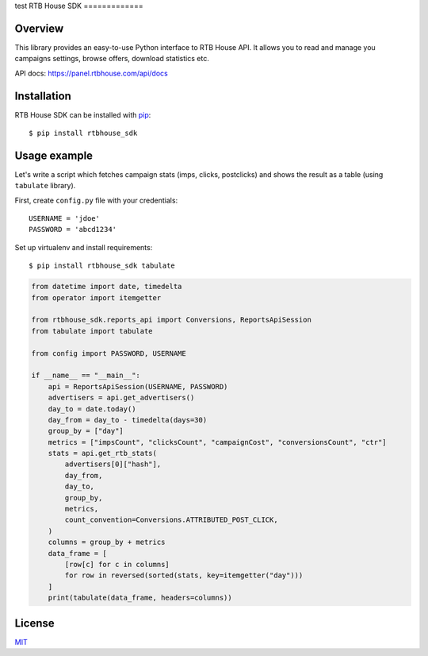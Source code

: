 test
RTB House SDK
=============

Overview
--------

This library provides an easy-to-use Python interface to RTB House API. It allows you to read and manage you campaigns settings, browse offers, download statistics etc.

API docs: https://panel.rtbhouse.com/api/docs

Installation
------------

RTB House SDK can be installed with `pip <https://pip.pypa.io/>`_: ::

    $ pip install rtbhouse_sdk


Usage example
-------------

Let's write a script which fetches campaign stats (imps, clicks, postclicks) and shows the result as a table (using ``tabulate`` library).

First, create ``config.py`` file with your credentials: ::

    USERNAME = 'jdoe'
    PASSWORD = 'abcd1234'


Set up virtualenv and install requirements: ::

    $ pip install rtbhouse_sdk tabulate


.. code-block:: python

    from datetime import date, timedelta
    from operator import itemgetter

    from rtbhouse_sdk.reports_api import Conversions, ReportsApiSession
    from tabulate import tabulate

    from config import PASSWORD, USERNAME

    if __name__ == "__main__":
        api = ReportsApiSession(USERNAME, PASSWORD)
        advertisers = api.get_advertisers()
        day_to = date.today()
        day_from = day_to - timedelta(days=30)
        group_by = ["day"]
        metrics = ["impsCount", "clicksCount", "campaignCost", "conversionsCount", "ctr"]
        stats = api.get_rtb_stats(
            advertisers[0]["hash"],
            day_from,
            day_to,
            group_by,
            metrics,
            count_convention=Conversions.ATTRIBUTED_POST_CLICK,
        )
        columns = group_by + metrics
        data_frame = [
            [row[c] for c in columns]
            for row in reversed(sorted(stats, key=itemgetter("day")))
        ]
        print(tabulate(data_frame, headers=columns))


License
-------

`MIT <http://opensource.org/licenses/MIT/>`_
